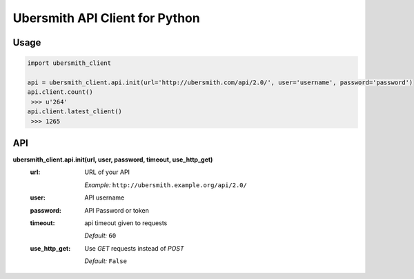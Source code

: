 Ubersmith API Client for Python
===============================

.. image:: https://travis-ci.org/internap/python-ubersmithclient.svg?branch=master
    :target: https://travis-ci.org/internap/python-ubersmithclient

.. image:: https://img.shields.io/pypi/v/python-ubersmithclient.svg?style=flat
    :target: https://pypi.python.org/pypi/python-ubersmithclient

Usage
-----
.. code:: python

    import ubersmith_client

    api = ubersmith_client.api.init(url='http://ubersmith.com/api/2.0/', user='username', password='password')
    api.client.count()
     >>> u'264'
    api.client.latest_client()
     >>> 1265

API
---------

**ubersmith_client.api.init(url, user, password, timeout, use_http_get)**
 :url:
   URL of your API

   *Example:* ``http://ubersmith.example.org/api/2.0/``

 :user: API username
 :password: API Password or token
 :timeout: api timeout given to requests

   *Default:* ``60``
 :use_http_get:
   Use `GET` requests instead of `POST`

   *Default:* ``False``
